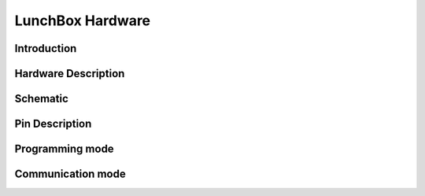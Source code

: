 *****************
LunchBox Hardware
*****************

Introduction
============

Hardware Description
=====================
.. image:: ../../_static/images/LunchBox_Description.png
    :align: center

Schematic
==========
.. image:: ../../_static/images/LunchBox_V8_Schematic.png
    :align: center

Pin Description
=====================

Programming mode
================

Communication mode
==================